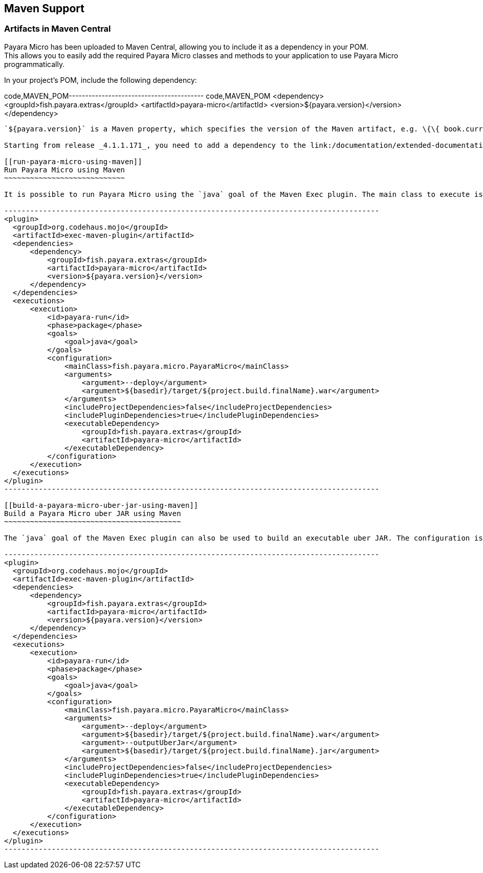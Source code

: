[[maven-support]]
Maven Support
-------------

[[artifacts-in-maven-central]]
Artifacts in Maven Central
~~~~~~~~~~~~~~~~~~~~~~~~~~

Payara Micro has been uploaded to Maven Central, allowing you to include it as a dependency in your POM. +
This allows you to easily add the required Payara Micro classes and methods to your application to use Payara Micro programmatically.

In your project's POM, include the following dependency:

code,MAVEN_POM----------------------------------------- code,MAVEN_POM
<dependency>
    <groupId>fish.payara.extras</groupId>
    <artifactId>payara-micro</artifactId>
    <version>${payara.version}</version>
</dependency>
-----------------------------------------

`${payara.version}` is a Maven property, which specifies the version of the Maven artifact, e.g. \{\{ book.currentVersion }}.

Starting from release _4.1.1.171_, you need to add a dependency to the link:/documentation/extended-documentation/app-deployment/public-api.md[Public API] when developing applications that use proprietary features (`@Traced` or `@NamedCache` for example)

[[run-payara-micro-using-maven]]
Run Payara Micro using Maven
~~~~~~~~~~~~~~~~~~~~~~~~~~~~

It is possible to run Payara Micro using the `java` goal of the Maven Exec plugin. The main class to execute is `fish.payara.micro.PayaraMicro`. For example, in order to build and execute the maven WAR artifact in Payara Micro, you can issue the `mvn package` command with the following Exec plugin configuration:

---------------------------------------------------------------------------------------
<plugin>
  <groupId>org.codehaus.mojo</groupId>
  <artifactId>exec-maven-plugin</artifactId>
  <dependencies>
      <dependency>
          <groupId>fish.payara.extras</groupId>
          <artifactId>payara-micro</artifactId>
          <version>${payara.version}</version>
      </dependency>
  </dependencies>
  <executions>
      <execution>
          <id>payara-run</id>
          <phase>package</phase>
          <goals>
              <goal>java</goal>
          </goals>
          <configuration>
              <mainClass>fish.payara.micro.PayaraMicro</mainClass>
              <arguments>
                  <argument>--deploy</argument>
                  <argument>${basedir}/target/${project.build.finalName}.war</argument>
              </arguments>
              <includeProjectDependencies>false</includeProjectDependencies>
              <includePluginDependencies>true</includePluginDependencies>
              <executableDependency>
                  <groupId>fish.payara.extras</groupId>
                  <artifactId>payara-micro</artifactId>
              </executableDependency>
          </configuration>
      </execution>
  </executions>
</plugin>
---------------------------------------------------------------------------------------

[[build-a-payara-micro-uber-jar-using-maven]]
Build a Payara Micro uber JAR using Maven
~~~~~~~~~~~~~~~~~~~~~~~~~~~~~~~~~~~~~~~~~

The `java` goal of the Maven Exec plugin can also be used to build an executable uber JAR. The configuration is the same as to execute the WAR artifact, but we need to add the `--outputUberJar` argument to build an uber JAR instead of running the application. An uber JAR can be built using `mvn package` command with the following Exec plugin configuration:

---------------------------------------------------------------------------------------
<plugin>
  <groupId>org.codehaus.mojo</groupId>
  <artifactId>exec-maven-plugin</artifactId>
  <dependencies>
      <dependency>
          <groupId>fish.payara.extras</groupId>
          <artifactId>payara-micro</artifactId>
          <version>${payara.version}</version>
      </dependency>
  </dependencies>
  <executions>
      <execution>
          <id>payara-run</id>
          <phase>package</phase>
          <goals>
              <goal>java</goal>
          </goals>
          <configuration>
              <mainClass>fish.payara.micro.PayaraMicro</mainClass>
              <arguments>
                  <argument>--deploy</argument>
                  <argument>${basedir}/target/${project.build.finalName}.war</argument>
                  <argument>--outputUberJar</argument>
                  <argument>${basedir}/target/${project.build.finalName}.jar</argument>
              </arguments>
              <includeProjectDependencies>false</includeProjectDependencies>
              <includePluginDependencies>true</includePluginDependencies>
              <executableDependency>
                  <groupId>fish.payara.extras</groupId>
                  <artifactId>payara-micro</artifactId>
              </executableDependency>
          </configuration>
      </execution>
  </executions>
</plugin>
---------------------------------------------------------------------------------------
